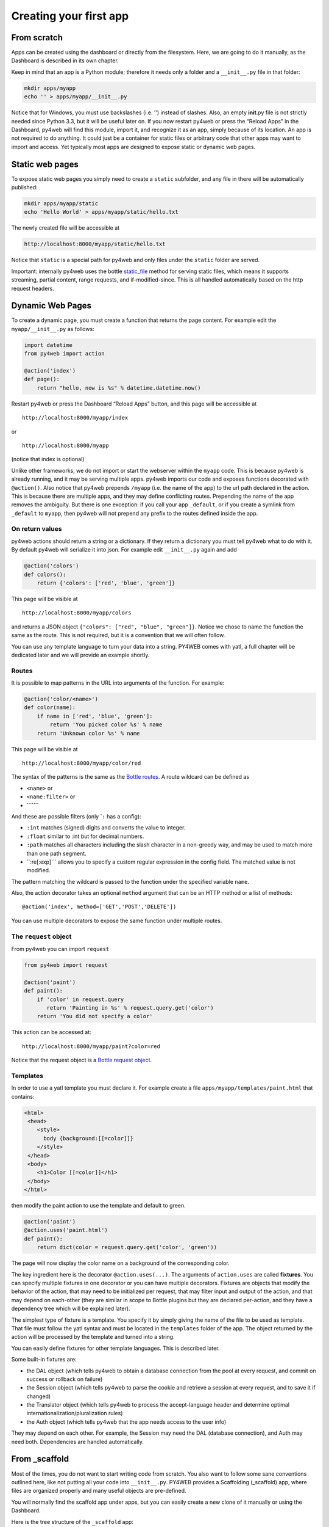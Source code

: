 Creating your first app
=======================

From scratch
------------

Apps can be created using the dashboard or directly from the filesystem.
Here, we are going to do it manually, as the Dashboard is described in
its own chapter.

Keep in mind that an app is a Python module; therefore it needs only a
folder and a ``__init__.py`` file in that folder:

.. code:: bash

   mkdir apps/myapp
   echo '' > apps/myapp/__init__.py

Notice that for Windows, you must use backslashes (i.e. ’') instead of
slashes. Also, an empty **init**.py file is not strictly needed since
Python 3.3, but it will be useful later on. If you now restart py4web or
press the “Reload Apps” in the Dashboard, py4web will find this module,
import it, and recognize it as an app, simply because of its location.
An app is not required to do anything. It could just be a container for
static files or arbitrary code that other apps may want to import and
access. Yet typically most apps are designed to expose static or dynamic
web pages.

Static web pages
----------------

To expose static web pages you simply need to create a ``static``
subfolder, and any file in there will be automatically published:

.. code:: bash

   mkdir apps/myapp/static
   echo 'Hello World' > apps/myapp/static/hello.txt

The newly created file will be accessible at

.. code:: bash

   http://localhost:8000/myapp/static/hello.txt

Notice that ``static`` is a special path for py4web and only files under
the ``static`` folder are served.

Important: internally py4web uses the bottle
`static_file <https://bottlepy.org/docs/dev/tutorial.html#static-files>`__
method for serving static files, which means it supports streaming,
partial content, range requests, and if-modified-since. This is all
handled automatically based on the http request headers.

Dynamic Web Pages
-----------------

To create a dynamic page, you must create a function that returns the
page content. For example edit the ``myapp/__init__.py`` as follows:

.. code:: python

   import datetime
   from py4web import action

   @action('index')
   def page():
       return "hello, now is %s" % datetime.datetime.now()

Restart py4web or press the Dashboard “Reload Apps” button, and this
page will be accessible at

::

   http://localhost:8000/myapp/index

or

::

   http://localhost:8000/myapp

(notice that index is optional)

Unlike other frameworks, we do not import or start the webserver within
the ``myapp`` code. This is because py4web is already running, and it
may be serving multiple apps. py4web imports our code and exposes
functions decorated with ``@action()``. Also notice that py4web prepends
``/myapp`` (i.e. the name of the app) to the url path declared in the
action. This is because there are multiple apps, and they may define
conflicting routes. Prepending the name of the app removes the
ambiguity. But there is one exception: if you call your app
``_default``, or if you create a symlink from ``_default`` to ``myapp``,
then py4web will not prepend any prefix to the routes defined inside the
app.

On return values
~~~~~~~~~~~~~~~~

py4web actions should return a string or a dictionary. If they return a
dictionary you must tell py4web what to do with it. By default py4web
will serialize it into json. For example edit ``__init__.py`` again and
add

.. code:: python

   @action('colors')
   def colors():
       return {'colors': ['red', 'blue', 'green']}

This page will be visible at

::

   http://localhost:8000/myapp/colors

and returns a JSON object ``{"colors": ["red", "blue", "green"]}``.
Notice we chose to name the function the same as the route. This is not
required, but it is a convention that we will often follow.

You can use any template language to turn your data into a string.
PY4WEB comes with yatl, a full chapter will be dedicated later and we
will provide an example shortly.

Routes
~~~~~~

It is possible to map patterns in the URL into arguments of the
function. For example:

.. code:: python

   @action('color/<name>')
   def color(name):
       if name in ['red', 'blue', 'green']:
           return 'You picked color %s' % name
       return 'Unknown color %s' % name

This page will be visible at

::

   http://localhost:8000/myapp/color/red

The syntax of the patterns is the same as the `Bottle
routes <https://bottlepy.org/docs/dev/tutorial.html#request-routing>`__.
A route wildcard can be defined as

-  ``<name>`` or
-  ``<name:filter>`` or
-  \``\`\```\`

And these are possible filters (only \`\ ``:`` has a config):

-  ``:int`` matches (signed) digits and converts the value to integer.
-  ``:float`` similar to :int but for decimal numbers.
-  ``:path`` matches all characters including the slash character in a
   non-greedy way, and may be used to match more than one path segment.
-  \``:re[:exp]``\` allows you to specify a custom regular expression in
   the config field. The matched value is not modified.

The pattern matching the wildcard is passed to the function under the
specified variable ``name``.

Also, the action decorator takes an optional ``method`` argument that
can be an HTTP method or a list of methods:

::

   @action('index', method=['GET','POST','DELETE'])

You can use multiple decorators to expose the same function under
multiple routes.

The ``request`` object
~~~~~~~~~~~~~~~~~~~~~~

From py4web you can import ``request``

.. code:: python

    from py4web import request

    @action('paint')
    def paint():
        if 'color' in request.query
           return 'Painting in %s' % request.query.get('color')
        return 'You did not specify a color'


This action can be accessed at:

::

   http://localhost:8000/myapp/paint?color=red



Notice that the request object is a `Bottle request object <https://bottlepy.org/docs/dev/api.html#the-request-object>`_.

Templates
~~~~~~~~~

In order to use a yatl template you must declare it. For example create a file ``apps/myapp/templates/paint.html`` that contains:

.. code:: html

   <html>
    <head>
       <style>
         body {background:[[=color]]}
       </style>
    </head>
    <body>
       <h1>Color [[=color]]</h1>
    </body>
   </html>
   
then modify the paint action to use the template and default to green.

.. code:: python

   @action('paint')
   @action.uses('paint.html')
   def paint():
       return dict(color = request.query.get('color', 'green'))

The page will now display the color name on a background of the
corresponding color.

The key ingredient here is the decorator ``@action.uses(...)``. The
arguments of ``action.uses`` are called **fixtures**. You can specify
multiple fixtures in one decorator or you can have multiple decorators.
Fixtures are objects that modify the behavior of the action, that may
need to be initialized per request, that may filter input and output of
the action, and that may depend on each-other (they are similar in scope
to Bottle plugins but they are declared per-action, and they have a
dependency tree which will be explained later).

The simplest type of fixture is a template. You specify it by simply
giving the name of the file to be used as template. That file must
follow the yatl syntax and must be located in the ``templates`` folder
of the app. The object returned by the action will be processed by the
template and turned into a string.

You can easily define fixtures for other template languages. This is
described later.

Some built-in fixtures are:

-  the DAL object (which tells py4web to obtain a database connection
   from the pool at every request, and commit on success or rollback on
   failure)
-  the Session object (which tells py4web to parse the cookie and
   retrieve a session at every request, and to save it if changed)
-  the Translator object (which tells py4web to process the
   accept-language header and determine optimal
   internationalization/pluralization rules)
-  the Auth object (which tells py4web that the app needs access to the
   user info)

They may depend on each other. For example, the Session may need the DAL
(database connection), and Auth may need both. Dependencies are handled
automatically.

From \_scaffold
---------------

Most of the times, you do not want to start writing code from scratch.
You also want to follow some sane conventions outlined here, like not
putting all your code into ``__init__.py``. PY4WEB provides a
Scaffolding (_scaffold) app, where files are organized properly and many
useful objects are pre-defined.

You will normally find the scaffold app under apps, but you can easily
create a new clone of it manually or using the Dashboard.

Here is the tree structure of the ``_scaffold`` app:

::

   ├── __init__.py          # imports everything else
   ├── common.py            # defines useful objects
   ├── controllers.py       # your actions
   ├── databases            # your sqlite databases and metadata
       │   └── README.md
   ├── models.py            # your pyDAL table model
   ├── settings.py          # any settings used by the app
   ├── settings_private.py  # (optional) settings that you want to keep private
   ├── static               # static files
   │   ├── README.md
   │   ├── components       # py4web's vue auth component
   │   │   ├── auth.html
   │   │   └── auth.js
   │   ├── css              # CSS files, we ship bulma because it is JS agnostic
   │   │   └── no.css       # we used bulma.css in the past
   │   ├── favicon.ico
   │   └── js               # JS files, we ship with these but you can replace them
   │       ├── axios.min.js
   │       ├── sugar.min.js
   │       ├── utils.js
   │       └── vue.min.js
   ├── tasks.py
   ├── templates            # your templates go here
   │   ├── README.md       
   │   ├── auth.html        # the auth page for register/logic/etc (uses vue)
   │   ├── generic.html     # a general purpose template
   │   ├── index.html
   │   └── layout.html      # a bulma layout example
   └── translations         # internationalization/pluralization files go here
       └── it.json          # py4web internationalization/pluralization files are in JSON, this is an italian example

The scaffold app contains an example of a more complex action:

.. code:: python

   from py4web import action, request, response, abort, redirect, URL
   from yatl.helpers import A
   from . common import db, session, T, cache, auth


   @action('welcome', method='GET')
   @action.uses('generic.html', session, db, T, auth.user)
   def index():
       user = auth.get_user()
       message = T('Hello {first_name}'.format(**user))
       return dict(message=message, user=user)

Notice the following:

-  ``request``, ``response``, ``abort`` are defined by Bottle
-  ``redirect`` and ``URL`` are similar to their web2py counterparts
-  helpers (``A``, ``DIV``, ``SPAN``, ``IMG``, etc) must be imported
   from ``yatl.helpers`` . They work pretty much as in web2py
-  ``db``, ``session``, ``T``, ``cache``, ``auth`` are Fixtures. They
   must be defined in ``common.py``.
-  ``@action.uses(auth.user)`` indicates that this action expects a
   valid logged-in user retrievable by ``auth.get_user()``. If that is
   not the case, this action redirects to the login page (defined also
   in ``common.py`` and using the Vue.js auth.html component).

When you start from scaffold, you may want to edit ``settings.py``,
``templates``, ``models.py`` and ``controllers.py`` but probably you
don’t need to change anything in ``common.py``.

In your html, you can use any JS library that you want because py4web is
agnostic to your choice of JS and CSS, but with some exceptions. The
``auth.html`` which handles registration/login/etc. uses a vue.js
component. Hence if you want to use that, you should not remove it.

App Watchdog
------------

Py4web facilitates a development server’s setup that automatically
reloads an app when its Python source files change. Any other files
inside an app can be watched by setting a handler function using
**``@app_watch_handler``** decorator.

::

    --watch [off|sync|lazy]       Watch python changes and reload apps
                                   automatically, modes: off (default), sync,
                                   lazy

Two examples of its usage are reported now. Do not worry if you don’t
fully undestand them: the key point here is that even non-python code
could be reloaded automatically if you explicit it with the
**``@app_watch_handler``** decorator.

Watch SASS files and compile them when edited:

.. code:: python

   from py4web.core import app_watch_handler
   import sass # https://github.com/sass/libsass-python

   @app_watch_handler(
       ["static_dev/sass/all.sass",
        "static_dev/sass/main.sass",
        "static_dev/sass/overrides.sass"])
   def sass_compile(changed_files):
       print(changed_files) # for info, files that changed, from a list of watched files above
       ## ...
       compiled_css = sass.compile(filename=filep, include_paths=includes, output_style="compressed")
       dest = os.path.join(app, "static/css/all.css")
       with open(dest, "w") as file:
           file.write(compiled)

Validate javascript syntax when edited:

.. code:: python

   import esprima # Python implementation of Esprima from Node.js

   @app_watch_handler(
       ["static/js/index.js",
        "static/js/utils.js",
        "static/js/dbadmin.js"])
   def validate_js(changed_files):
       for cf in changed_files:
           print("JS syntax validation: ", cf)
           with open(os.path.abspath(cf)) as code:
               esprima.parseModule(code.read())

Filepaths passed to **``@app_watch_handler``** decorator must be
relative to an app. Python files (i.e. "\*.py") in a list passed to the
decorator are ignored since they are watched by default. Handler
function’s parameter is a list of filepaths that were changed. All
exceptions inside handlers are printed in terminal.
